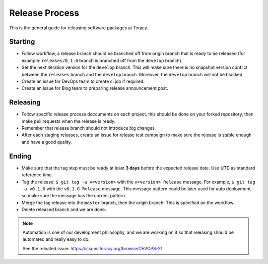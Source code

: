 Release Process
===============

This is the general guide for releasing software packages at Teracy.

Starting
--------

- Follow workflow, a release branch should be branched off from origin branch that is ready to be
  released (for example: ``releases/0.1.0`` branch is branched off from the ``develop`` branch).

- Set the next iteration version for the ``develop`` branch. This will make sure there is no snapshot
  version conflict between the ``releases`` branch and the ``develop`` branch. Moreover, the
  ``develop`` branch will not be blocked.

- Create an issue for DevOps team to create ci job if required.

- Create an issue for Blog team to preparing release announcement post.

Releasing
---------

- Follow specific release process doccuments on each project, this should be done on your forked
  repository, then make pull requests when the release is ready.

- Remember that release branch should not introduce big changes.

- After each staging releases, create an issue for release test campaign to make sure the release
  is stable enough and have a good quality.

Ending
------

- Make sure that the tag step must be ready at least **3 days** before the expected release date.
  Use **UTC** as standard reference time.

- Tag the release: ``$ git tag -a v<version>`` with the ``v<version> Release`` message. For example,
  ``$ git tag -a v0.1.0`` with the ``v0.1.0 Release`` message. This message pattern could be later
  used for auto deployment, so make sure the message has the correct pattern.

- Merge the tag release into the ``master`` branch, then the origin branch. This is specified on the
  workflow.

- Delete released branch and we are done.

.. note::

    Automation is one of our development philosophy, and we are working on it so that releasing
    should be automated and really easy to do.

    See the releated issue: https://issues.teracy.org/browse/DEVOPS-21
